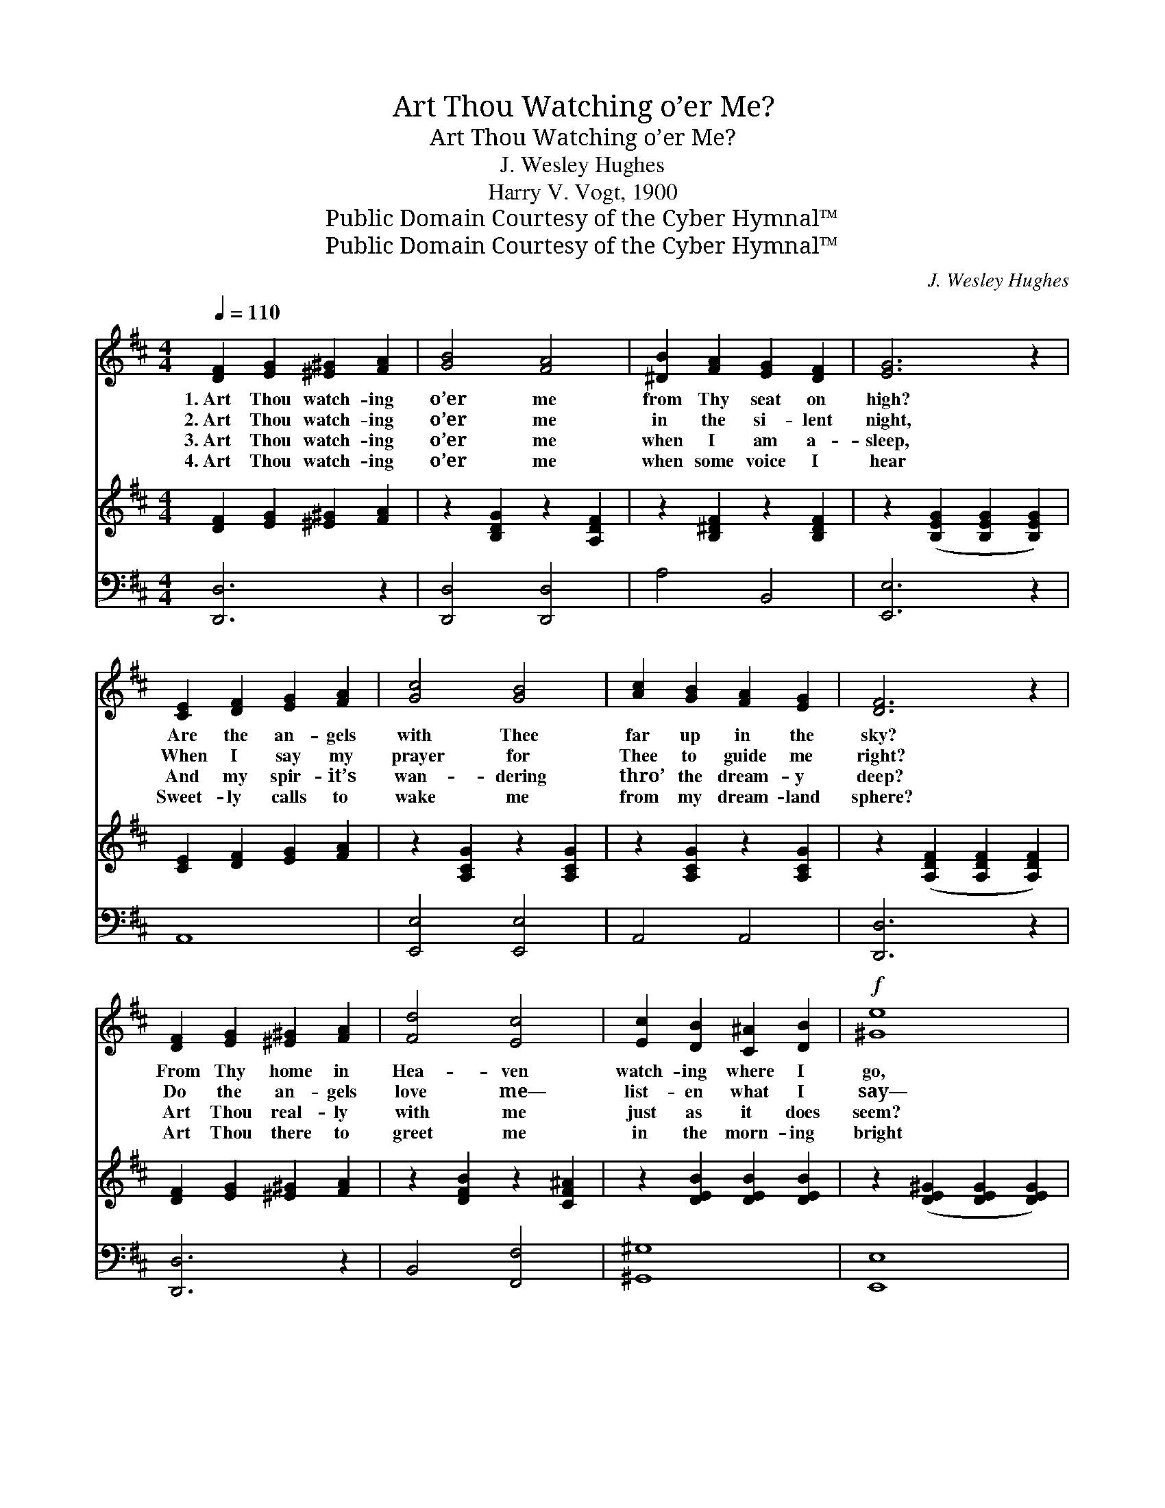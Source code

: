 X:1
T:Art Thou Watching o’er Me?
T:Art Thou Watching o’er Me?
T:J. Wesley Hughes
T:Harry V. Vogt, 1900
T:Public Domain Courtesy of the Cyber Hymnal™
T:Public Domain Courtesy of the Cyber Hymnal™
C:J. Wesley Hughes
Z:Public Domain
Z:Courtesy of the Cyber Hymnal™
%%score ( 1 2 ) 3 4
L:1/8
Q:1/4=110
M:4/4
K:D
V:1 treble 
V:2 treble 
V:3 treble 
V:4 bass 
V:1
 [DF]2 [EG]2 [^E^G]2 [FA]2 | [GB]4 [FA]4 | [^DB]2 [FA]2 [EG]2 [DF]2 | [EG]6 z2 | %4
w: 1.~Art Thou watch- ing|o’er me|from Thy seat on|high?|
w: 2.~Art Thou watch- ing|o’er me|in the si- lent|night,|
w: 3.~Art Thou watch- ing|o’er me|when I am a-|sleep,|
w: 4.~Art Thou watch- ing|o’er me|when some voice I|hear|
 [CE]2 [DF]2 [EG]2 [FA]2 | [Gc]4 [GB]4 | [Ac]2 [GB]2 [FA]2 [EG]2 | [DF]6 z2 | %8
w: Are the an- gels|with Thee|far up in the|sky?|
w: When I say my|prayer for|Thee to guide me|right?|
w: And my spir- it’s|wan- dering|thro’ the dream- y|deep?|
w: Sweet- ly calls to|wake me|from my dream- land|sphere?|
 [DF]2 [EG]2 [^E^G]2 [FA]2 | [Fd]4 [Ec]4 | [Ec]2 [DB]2 [C^A]2 [DB]2 |!f! [^Ge]8 | %12
w: From Thy home in|Hea- ven|watch- ing where I|go,|
w: Do the an- gels|love me—|list- en what I|say—|
w: Art Thou real- ly|with me|just as it does|seem?|
w: Art Thou there to|greet me|in the morn- ing|bright|
 [Bd]2 [Ac]2 [Ac]2 [GB]2 | [GB]2 [FA]2 [FA]2 [EG]2 | F6 (z2 E2) | !fermata!D6 z2 || %16
w: Light- ing up the|dan- gers of my|path *||
w: Ask- ing Thee for|mer- cy when I|kneel *||
w: Do I see the|an- gels when I|sleep *||
w: When I pray and|ask Thee for Thy|guid- *||
"^Refrain"[Q:1/4=105] [DF]>[EG] | [GB]2 [FA]4 [Fd]>[Ac] | [Ac]2 [GB]4 E>[^DF] | %19
w: be- low?|Yes, I’m watch- ing—|al- ways watch- ing|
w: to pray?|Yes, they love thee,|al- ways love thee,|
w: and dream?|Yes, I’m with thee—|al- ways with thee,|
w: ing light?|Yes, I’ll greet thee—|al- ways greet thee|
 [EA]2 [EG]2 [DF]2 [GB]2 | [FA]6 [DF]>[EG] | [GB]2 [FA]4 [Fd]>[Ac] | [Ac]2 [GB]4 E>[^DF] | %23
w: O’er My loved ones|there be- low,|Ne- ver wea- rying,|ev- er cheer- ing,|
w: Ev- er with thee|to re- joice,|Ne- ver tir- ing,|ev- er sing- ing,|
w: Not a mo- ment|from thy side;|Ne- ver doubt- ing,|ev- er lov- ing—|
w: In the fresh and|ear- ly morn—|Ne- ver ab- sent—|ev- er pre- sent;|
 [EA]2 [EG]2 [CF]2 [A,E]2 | [A,D]6 z2 |] %25
w: All My child- ren|where|
w: In their hap- py|sweet-|
w: Al- ways in My|trust|
w: Ne- ver from My|side|
V:2
 x8 | x8 | x8 | x8 | x8 | x8 | x8 | x8 | x8 | x8 | x8 | x8 | x8 | x8 | D4 C4 x2 | D6 x2 || x2 | %17
 x8 | x6 E3/2 x/ | x8 | x8 | x8 | x6 E3/2 x/ | x8 | x8 |] %25
V:3
 [DF]2 [EG]2 [^E^G]2 [FA]2 | z2 [B,DG]2 z2 [A,DF]2 | z2 [B,^DF]2 z2 [B,DF]2 | %3
 z2 ([B,EG]2 [B,EG]2 [B,EG]2) | [CE]2 [DF]2 [EG]2 [FA]2 | z2 [A,CG]2 z2 [A,CG]2 | %6
 z2 [A,CG]2 z2 [A,CG]2 | z2 ([A,DF]2 [A,DF]2 [A,DF]2) | [DF]2 [EG]2 [^E^G]2 [FA]2 | %9
 z2 [DFB]2 z2 [CF^A]2 | z2 [DEB]2 [DEB]2 [DEB]2 | z2 ([DE^G]2 [DEG]2 [DEG]2) | %12
 z2 [A,CG]2 z2 [A,CG]2 | z2 [A,DF]2 [=CDA]2 [B,EG]2 | z2 [A,DF]2 z2 [G,CE]2 x2 | %15
 z2 ([F,A,D]2 !fermata![F,A,D]2) z2 || x2 | x8 | x8 | x8 | x8 | x8 | x8 | x8 | x8 |] %25
V:4
 [D,,D,]6 z2 | [D,,D,]4 [D,,D,]4 | A,4 B,,4 | [E,,E,]6 z2 | A,,8 | [E,,E,]4 [E,,E,]4 | A,,4 A,,4 | %7
 [D,,D,]6 z2 | [D,,D,]6 z2 | B,,4 [F,,F,]4 | [^G,,^G,]8 | [E,,E,]8 | A,,4 A,,4 | %13
 [D,,D,]4 F,,2 G,,2 | A,,4 A,,4 x2 | !fermata![D,,D,]6 z2 || [D,A,]>[D,A,] | %17
 [D,D]2 [D,D]4 [D,A,]>[F,D] | [G,D]2 [G,D]4 [G,B,]>[F,B,] | [E,B,]2 [C,A,]2 [D,A,]2 [D,D]2 | %20
 [D,D]6 [D,A,]>[D,A,] | [D,D]2 [D,D]4 [D,A,]>[F,D] | [G,D]2 [G,D]4 [G,B,]>[F,B,] | %23
 [E,B,]2 [G,,B,]2 [A,,A,]2 [A,,G,]2 | [D,F,]6 z2 |] %25

